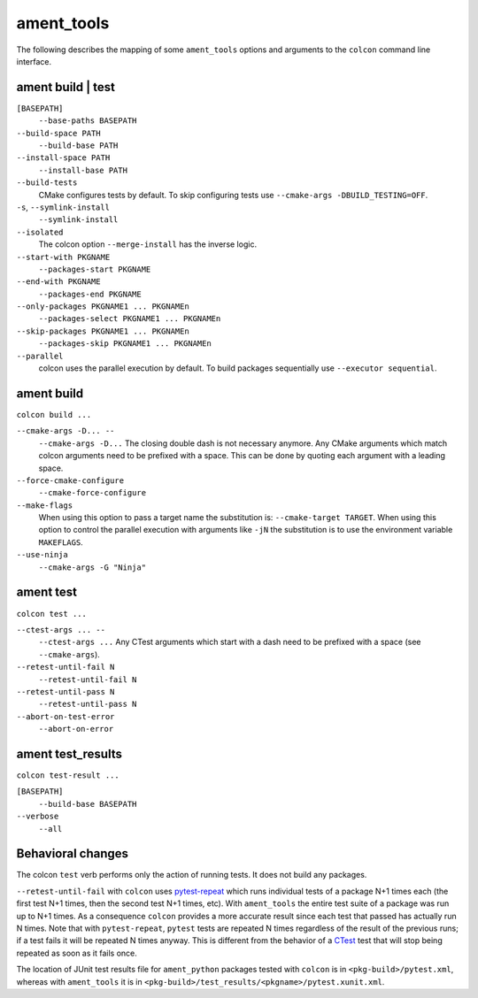 ament_tools
===========

The following describes the mapping of some ``ament_tools`` options and arguments to the ``colcon`` command line interface.

ament build | test
------------------

``[BASEPATH]``
  ``--base-paths BASEPATH``

``--build-space PATH``
  ``--build-base PATH``

``--install-space PATH``
  ``--install-base PATH``

``--build-tests``
  CMake configures tests by default.
  To skip configuring tests use ``--cmake-args -DBUILD_TESTING=OFF``.

``-s``, ``--symlink-install``
  ``--symlink-install``

``--isolated``
  The colcon option ``--merge-install`` has the inverse logic.

``--start-with PKGNAME``
  ``--packages-start PKGNAME``

``--end-with PKGNAME``
  ``--packages-end PKGNAME``

``--only-packages PKGNAME1 ... PKGNAMEn``
  ``--packages-select PKGNAME1 ... PKGNAMEn``

``--skip-packages PKGNAME1 ... PKGNAMEn``
  ``--packages-skip PKGNAME1 ... PKGNAMEn``

``--parallel``
  colcon uses the parallel execution by default.
  To build packages sequentially use ``--executor sequential``.

ament build
-----------

``colcon build ...``

``--cmake-args -D... --``
  ``--cmake-args -D...``
  The closing double dash is not necessary anymore.
  Any CMake arguments which match colcon arguments need to be prefixed with a space.
  This can be done by quoting each argument with a leading space.

``--force-cmake-configure``
  ``--cmake-force-configure``

``--make-flags``
  When using this option to pass a target name the substitution is: ``--cmake-target TARGET``.
  When using this option to control the parallel execution with arguments like ``-jN`` the substitution is to use the environment variable ``MAKEFLAGS``.

``--use-ninja``
  ``--cmake-args -G "Ninja"``

ament test
----------

``colcon test ...``

``--ctest-args ... --``
  ``--ctest-args ...``
  Any CTest arguments which start with a dash need to be prefixed with a space (see ``--cmake-args``).

``--retest-until-fail N``
  ``--retest-until-fail N``

``--retest-until-pass N``
  ``--retest-until-pass N``

``--abort-on-test-error``
  ``--abort-on-error``

ament test_results
------------------

``colcon test-result ...``

``[BASEPATH]``
  ``--build-base BASEPATH``

``--verbose``
  ``--all``

Behavioral changes
------------------

The colcon ``test`` verb performs only the action of running tests.
It does not build any packages.

``--retest-until-fail`` with ``colcon`` uses `pytest-repeat <https://github.com/pytest-dev/pytest-repeat>`_ which runs individual tests of a package N+1 times each (the first test N+1 times, then the second test N+1 times, etc).
With ``ament_tools`` the entire test suite of a package was run up to N+1 times.
As a consequence ``colcon`` provides a more accurate result since each test that passed has actually run N times.
Note that with ``pytest-repeat``, ``pytest`` tests are repeated N times regardless of the result of the previous runs; if a test fails it will be repeated N times anyway.
This is different from the behavior of a `CTest <https://cmake.org/cmake/help/v3.5/manual/ctest.1.html>`_ test that will stop being repeated as soon as it fails once.

The location of JUnit test results file for ``ament_python`` packages tested with ``colcon`` is in ``<pkg-build>/pytest.xml``, whereas with ``ament_tools`` it is in ``<pkg-build>/test_results/<pkgname>/pytest.xunit.xml``.
